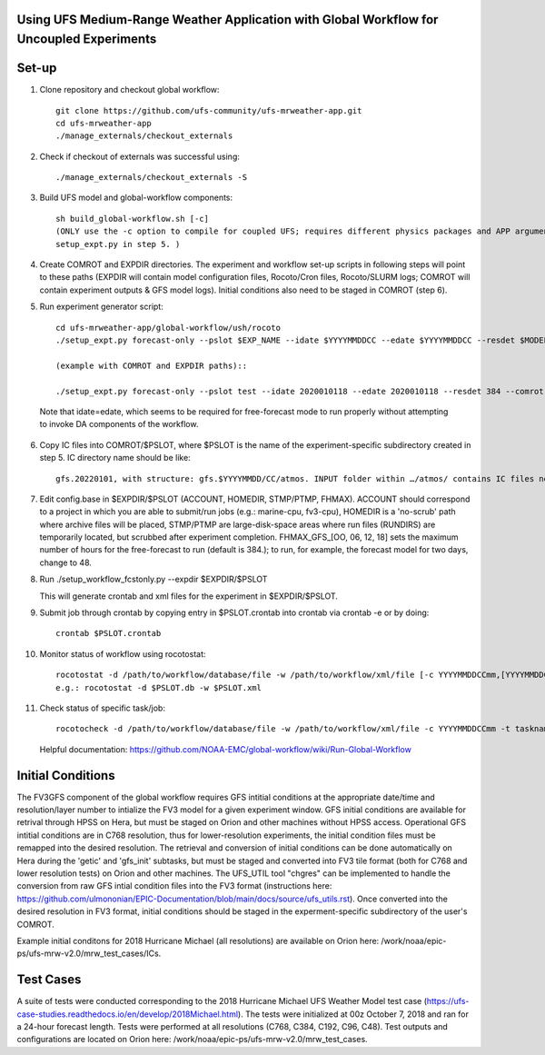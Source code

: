 Using UFS Medium-Range Weather Application with Global Workflow for Uncoupled Experiments
^^^^^^^^^^^^^^^^^^^^^^^^^^^^^^^^^^^^^^^^^^^^^^^^^^^^^^^^^^^^^^^^^^^^^^^^^^^^^^^^^^^^^^^^^

Set-up
^^^^^^

1. Clone repository and checkout global workflow::

      git clone https://github.com/ufs-community/ufs-mrweather-app.git
      cd ufs-mrweather-app
      ./manage_externals/checkout_externals

2. Check if checkout of externals was successful using::

      ./manage_externals/checkout_externals -S

3. Build UFS model and global-workflow components::

      sh build_global-workflow.sh [-c]
      (ONLY use the -c option to compile for coupled UFS; requires different physics packages and APP argument when running
      setup_expt.py in step 5. )

4. Create COMROT and EXPDIR directories. The experiment and workflow set-up scripts in following steps will point to these paths (EXPDIR will contain model configuration files, Rocoto/Cron files, Rocoto/SLURM logs; COMROT will contain experiment outputs & GFS model logs). Initial conditions also need to be staged in COMROT (step 6).

5. Run experiment generator script::

      cd ufs-mrweather-app/global-workflow/ush/rocoto
      ./setup_expt.py forecast-only --pslot $EXP_NAME --idate $YYYYMMDDCC --edate $YYYYMMDDCC --resdet $MODEL_RESOLUTION --comrot $PATH_TO_YOUR_COMROT_DIR --expdir $PATH_TO_YOUR_EXPDIR

      (example with COMROT and EXPDIR paths)::

      ./setup_expt.py forecast-only --pslot test --idate 2020010118 --edate 2020010118 --resdet 384 --comrot /work/noaa/stmp/cbook/COMROT --expdir /work/noaa/epic-ps/cbook/uncoupled/EXPDIR
  
  Note that idate=edate, which seems to be required for free-forecast mode to run properly without attempting to invoke DA components of the workflow.

6. Copy IC files into COMROT/$PSLOT, where $PSLOT is the name of the experiment-specific subdirectory created in step 5. IC directory name should be like::
     
      gfs.20220101, with structure: gfs.$YYYYMMDD/CC/atmos. INPUT folder within …/atmos/ contains IC files needed for GFS ATM to run.

7. Edit config.base in $EXPDIR/$PSLOT (ACCOUNT, HOMEDIR, STMP/PTMP, FHMAX). ACCOUNT should correspond to a project in which you are able to submit/run jobs (e.g.: marine-cpu, fv3-cpu), HOMEDIR is a 'no-scrub' path where archive files will be placed, STMP/PTMP are large-disk-space areas where run files (RUNDIRS) are temporarily located, but scrubbed after experiment completion. FHMAX_GFS_[OO, 06, 12, 18] sets the maximum number of hours for the free-forecast to run (default is 384.); to run, for example, the forecast model for two days, change to 48.

8. Run ./setup_workflow_fcstonly.py --expdir $EXPDIR/$PSLOT

   This will generate crontab and xml files for the experiment in $EXPDIR/$PSLOT.

9.  Submit job through crontab by copying entry in $PSLOT.crontab into crontab via crontab -e or by doing::

      crontab $PSLOT.crontab

10. Monitor status of workflow using rocotostat::
      
      rocotostat -d /path/to/workflow/database/file -w /path/to/workflow/xml/file [-c YYYYMMDDCCmm,[YYYYMMDDCCmm,...]] [-t taskname,[taskname,...]] [-s] [-T]
      e.g.: rocotostat -d $PSLOT.db -w $PSLOT.xml

11. Check status of specific task/job::
      
      rocotocheck -d /path/to/workflow/database/file -w /path/to/workflow/xml/file -c YYYYMMDDCCmm -t taskname

    Helpful documentation:
    https://github.com/NOAA-EMC/global-workflow/wiki/Run-Global-Workflow

Initial Conditions
^^^^^^^^^^^^^^^^^^

The FV3GFS component of the global workflow requires GFS intitial conditions at the appropriate date/time and resolution/layer number to intialize the FV3 model for a given experiment window. GFS initial conditions are available for retrival through HPSS on Hera, but must be staged on Orion and other machines without HPSS access. Operational GFS intitial conditions are in C768 resolution, thus for lower-resolution experiments, the initial condition files must be remapped into the desired resolution. The retrieval and conversion of initial conditions can be done automatically on Hera during the 'getic' and 'gfs_init' subtasks, but must be staged and converted into FV3 tile format (both for C768 and lower resolution tests) on Orion and other machines. The UFS_UTIL tool "chgres" can be implemented to handle the conversion from raw GFS intial condition files into the FV3 format (instructions here: https://github.com/ulmononian/EPIC-Documentation/blob/main/docs/source/ufs_utils.rst). Once converted into the desired resolution in FV3 format, initial conditions should be staged in the experment-specific subdirectory of the user's COMROT.

Example initial conditons for 2018 Hurricane Michael (all resolutions) are available on Orion here: /work/noaa/epic-ps/ufs-mrw-v2.0/mrw_test_cases/ICs.


Test Cases
^^^^^^^^^^

A suite of tests were conducted corresponding to the 2018 Hurricane Michael UFS Weather Model test case (https://ufs-case-studies.readthedocs.io/en/develop/2018Michael.html). The tests were initialized at 00z October 7, 2018 and ran for a 24-hour forecast length. Tests were performed at all resolutions (C768, C384, C192, C96, C48). Test outputs and configurations are located on Orion here: /work/noaa/epic-ps/ufs-mrw-v2.0/mrw_test_cases.





